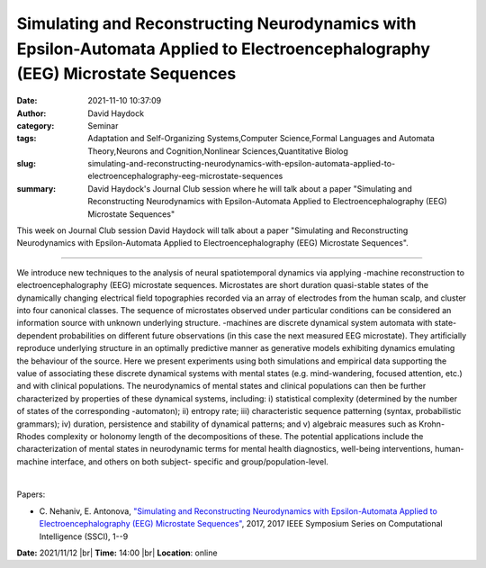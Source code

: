 Simulating and Reconstructing Neurodynamics with Epsilon-Automata Applied to Electroencephalography (EEG) Microstate Sequences
###############################################################################################################################
:date: 2021-11-10 10:37:09
:author: David Haydock
:category: Seminar
:tags: Adaptation and Self-Organizing Systems,Computer Science,Formal Languages and Automata Theory,Neurons and Cognition,Nonlinear Sciences,Quantitative Biolog
:slug: simulating-and-reconstructing-neurodynamics-with-epsilon-automata-applied-to-electroencephalography-eeg-microstate-sequences
:summary: David Haydock's Journal Club session where he will talk about a paper "Simulating and Reconstructing Neurodynamics with Epsilon-Automata Applied to Electroencephalography (EEG) Microstate Sequences"

This week on Journal Club session David Haydock will talk about a paper "Simulating and Reconstructing Neurodynamics with Epsilon-Automata Applied to Electroencephalography (EEG) Microstate Sequences".

------------

We introduce new techniques to the analysis of neural spatiotemporal
dynamics via applying -machine reconstruction to
electroencephalography (EEG) microstate sequences. Microstates are
short duration quasi-stable states of the dynamically changing
electrical field topographies recorded via an array of electrodes from
the human scalp, and cluster into four canonical classes. The sequence
of microstates observed under particular conditions can be considered
an information source with unknown underlying structure. -machines are
discrete dynamical system automata with state-dependent probabilities
on different future observations (in this case the next measured EEG
microstate). They artificially reproduce underlying structure in an
optimally predictive manner as generative models exhibiting dynamics
emulating the behaviour of the source. Here we present experiments
using both simulations and empirical data supporting the value of
associating these discrete dynamical systems with mental states (e.g.
mind-wandering, focused attention, etc.) and with clinical
populations. The neurodynamics of mental states and clinical
populations can then be further characterized by properties of these
dynamical systems, including: i) statistical complexity (determined by
the number of states of the corresponding -automaton); ii) entropy
rate; iii) characteristic sequence patterning (syntax, probabilistic
grammars); iv) duration, persistence and stability of dynamical
patterns; and v) algebraic measures such as Krohn-Rhodes complexity or
holonomy length of the decompositions of these. The potential
applications include the characterization of mental states in
neurodynamic terms for mental health diagnostics, well-being
interventions, human-machine interface, and others on both subject-
specific and group/population-level.

|

Papers:

- C. Nehaniv, E. Antonova, `"Simulating and Reconstructing Neurodynamics with Epsilon-Automata Applied to Electroencephalography (EEG) Microstate Sequences"
  <https://doi.org/10.1109/SSCI.2017.8285438>`__,  2017, 2017 IEEE Symposium Series on Computational Intelligence (SSCI), 1--9


**Date:** 2021/11/12 |br|
**Time:** 14:00 |br|
**Location**: online

.. |br| raw:: html

	<br />
